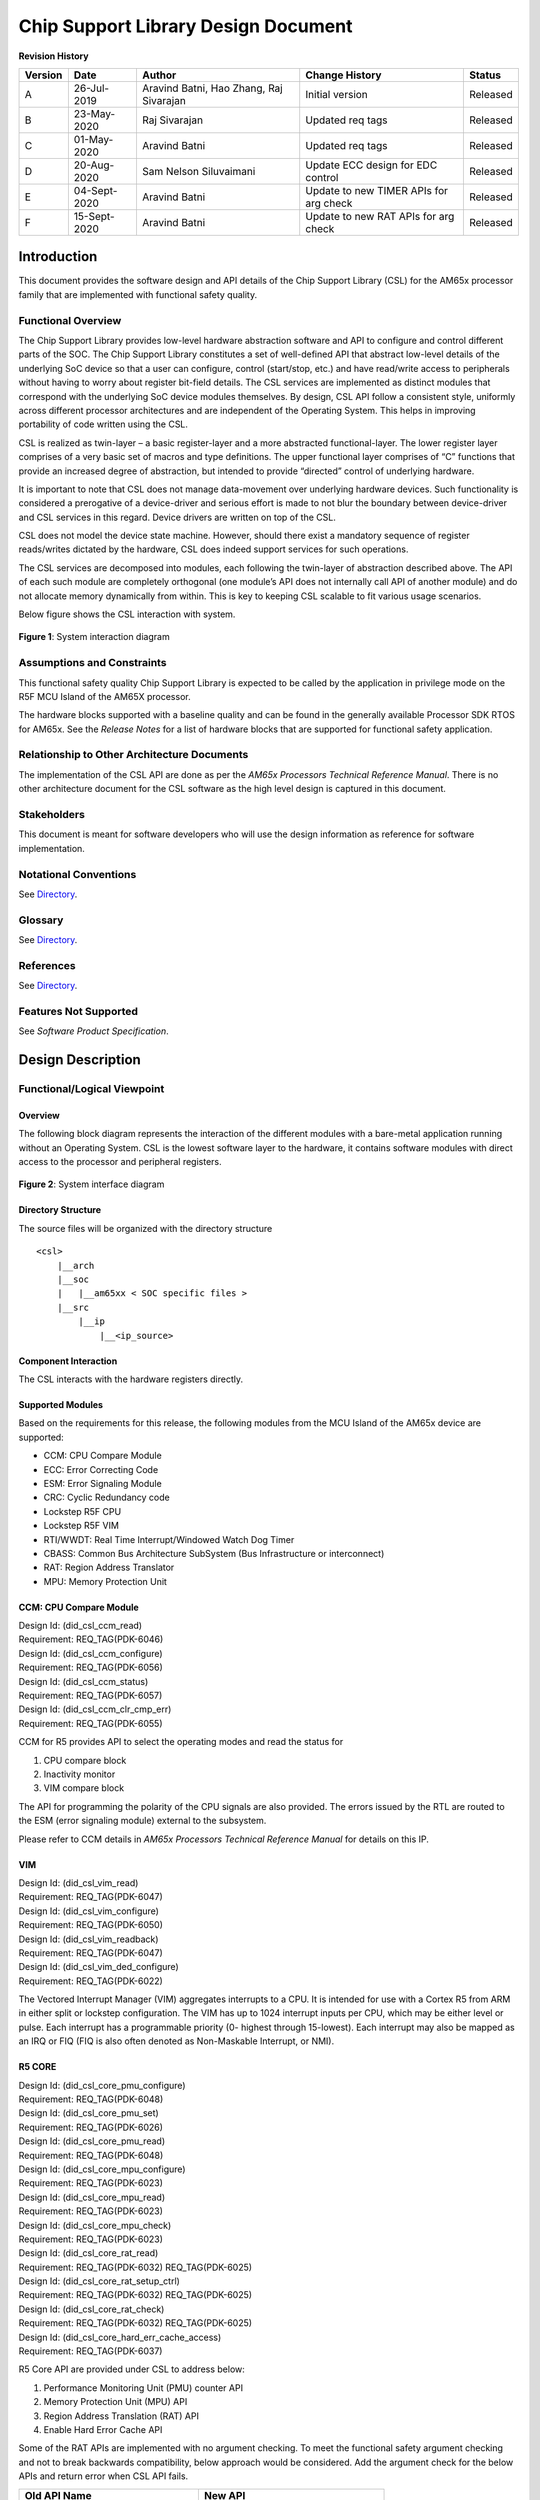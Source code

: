 ########################################################
Chip Support Library Design Document
########################################################

.. raw:: latex

    \newpage

**Revision History**

======= ============ =============== =================== ========
Version Date         Author          Change History      Status
======= ============ =============== =================== ========
A       26-Jul-2019  Aravind Batni,  Initial version     Released
                     Hao Zhang,
                     Raj Sivarajan
------- ------------ --------------- ------------------- --------
B       23-May-2020  Raj Sivarajan   Updated req tags    Released
------- ------------ --------------- ------------------- --------
C       01-May-2020  Aravind Batni   Updated req tags    Released
------- ------------ --------------- ------------------- --------
D       20-Aug-2020  Sam Nelson      Update ECC design   Released
                     Siluvaimani     for EDC control
------- ------------ --------------- ------------------- --------
E       04-Sept-2020 Aravind Batni   Update to new TIMER Released
                                     APIs for arg check
------- ------------ --------------- ------------------- --------
F       15-Sept-2020 Aravind Batni   Update to new RAT   Released
                                     APIs for arg check
======= ============ =============== =================== ========

.. raw:: latex

    \newpage
    

************
Introduction
************

This document provides the software design and API details of the Chip Support Library (CSL) for the AM65x processor family that are implemented with functional safety quality.

Functional Overview
===================

The Chip Support Library provides low-level hardware abstraction software and API to configure and control different parts of the SOC. The Chip Support Library constitutes a set of well-defined API that abstract low-level details of the underlying SoC device so that a user can configure, control (start/stop, etc.) and have read/write access to peripherals without having to worry about register bit-field details. The CSL services are implemented as distinct modules that correspond with the underlying SoC device modules themselves. By design, CSL API follow a consistent style, uniformly across different processor architectures and are independent of the Operating System. This helps in improving portability of code written using the CSL.

CSL is realized as twin-layer – a basic register-layer and a more abstracted functional-layer. The lower register layer comprises of a very basic set of macros and type definitions. The upper functional layer comprises of “C” functions that provide an increased degree of abstraction, but intended to provide “directed” control of underlying hardware.

It is important to note that CSL does not manage data-movement over underlying hardware devices. Such functionality is considered a prerogative of a device-driver and serious effort is made to not blur the boundary between device-driver and CSL services in this regard. Device drivers are written on top of the CSL.

CSL does not model the device state machine. However, should there exist a mandatory sequence of register reads/writes dictated by the hardware, CSL does indeed support services for such operations.

The CSL services are decomposed into modules, each following the twin-layer of abstraction described above. The API of each such module are completely orthogonal (one module’s API does not internally call API of another module) and do not allocate memory dynamically from within. This is key to keeping CSL scalable to fit various usage scenarios.

Below figure shows the CSL interaction with system.


.. figure:: CSL_Interaction_diagram.png
   :width: 80%
   :align: center

   **Figure 1**: System interaction diagram

..


Assumptions and Constraints
===========================

This functional safety quality Chip Support Library is expected to be called by the application in privilege mode on the R5F MCU Island of the AM65X processor.

The hardware blocks supported with a baseline quality and can be found in the generally available Processor SDK RTOS for AM65x. See the *Release Notes* for a list of hardware blocks that are supported for functional safety application.

Relationship to Other Architecture Documents
============================================

The implementation of the CSL API are done as per the *AM65x Processors Technical Reference Manual*.                                                                                                                                             
There is no other architecture document for the CSL software as the high level design is captured in this document.

Stakeholders
============

This document is meant for software developers who will use the design information as reference
for software implementation.
                                                                                                                                                                                                                                                                                                                                                                                    
Notational Conventions
======================

See `Directory`_.

Glossary
========

See `Directory`_.


References
==========

See `Directory`_.


Features Not Supported
======================

See *Software Product Specification*.


******************
Design Description
******************

Functional/Logical Viewpoint
============================

Overview
---------
The following block diagram represents the interaction of the different modules with a bare-metal application running without an Operating System. CSL is the lowest software layer to the hardware, it contains software modules with direct access to the processor and peripheral registers.

.. figure:: CSL_system_interface_diagram.png
   :align: center

   **Figure 2**: System interface diagram

..

Directory Structure
--------------------
The source files will be organized with the directory structure

::

    <csl>
        |__arch
        |__soc
        |   |__am65xx < SOC specific files >
        |__src
            |__ip
                |__<ip_source>

..

Component Interaction
---------------------
The CSL interacts with the hardware registers directly.

Supported Modules
------------------

Based on the requirements for this release, the following modules from the MCU Island of the AM65x device are supported:

* CCM: CPU Compare Module
* ECC: Error Correcting Code
* ESM: Error Signaling Module
* CRC: Cyclic Redundancy code
* Lockstep R5F CPU
* Lockstep R5F VIM
* RTI/WWDT: Real Time Interrupt/Windowed Watch Dog Timer
* CBASS: Common Bus Architecture SubSystem (Bus Infrastructure or interconnect)
* RAT: Region Address Translator
* MPU: Memory Protection Unit


CCM: CPU Compare Module
------------------------------------
| Design Id: (did_csl_ccm_read)
| Requirement: REQ_TAG(PDK-6046)

| Design Id: (did_csl_ccm_configure)
| Requirement: REQ_TAG(PDK-6056)

| Design Id: (did_csl_ccm_status)
| Requirement: REQ_TAG(PDK-6057)

| Design Id: (did_csl_ccm_clr_cmp_err)
| Requirement: REQ_TAG(PDK-6055)

CCM for R5 provides API to select the operating modes and read the status for

1. CPU compare block
2. Inactivity monitor
3. VIM compare block

The API for programming the polarity of the CPU signals are also provided. The errors issued by the RTL are routed to the ESM (error signaling module) external to the subsystem.

Please refer to CCM details in *AM65x Processors Technical Reference Manual* for details on this IP.

VIM
------------------------------------

| Design Id: (did_csl_vim_read)
| Requirement: REQ_TAG(PDK-6047)


| Design Id: (did_csl_vim_configure)
| Requirement: REQ_TAG(PDK-6050)

| Design Id: (did_csl_vim_readback)
| Requirement: REQ_TAG(PDK-6047)

| Design Id: (did_csl_vim_ded_configure)
| Requirement: REQ_TAG(PDK-6022)

The Vectored Interrupt Manager (VIM) aggregates interrupts to a CPU.
It is intended for use with a Cortex R5 from ARM in either split or lockstep
configuration. The VIM has up to 1024 interrupt inputs per CPU,
which may be either level or pulse. Each interrupt has a programmable priority (0-
highest through 15-lowest). Each interrupt may also be mapped as an
IRQ or FIQ (FIQ is also often denoted as Non-Maskable Interrupt, or NMI).

R5 CORE
------------------------------------

| Design Id: (did_csl_core_pmu_configure)
| Requirement: REQ_TAG(PDK-6048)

| Design Id: (did_csl_core_pmu_set)
| Requirement: REQ_TAG(PDK-6026)

| Design Id: (did_csl_core_pmu_read)
| Requirement: REQ_TAG(PDK-6048)

| Design Id: (did_csl_core_mpu_configure)
| Requirement: REQ_TAG(PDK-6023)

| Design Id: (did_csl_core_mpu_read)
| Requirement: REQ_TAG(PDK-6023)

| Design Id: (did_csl_core_mpu_check)
| Requirement: REQ_TAG(PDK-6023)

| Design Id: (did_csl_core_rat_read)
| Requirement: REQ_TAG(PDK-6032)  REQ_TAG(PDK-6025)

| Design Id: (did_csl_core_rat_setup_ctrl)
| Requirement: REQ_TAG(PDK-6032)  REQ_TAG(PDK-6025)

| Design Id: (did_csl_core_rat_check)
| Requirement: REQ_TAG(PDK-6032) REQ_TAG(PDK-6025)

| Design Id: (did_csl_core_hard_err_cache_access)
| Requirement: REQ_TAG(PDK-6037)


R5 Core API are provided under CSL to address below:

1. Performance Monitoring Unit (PMU) counter API
2. Memory Protection Unit (MPU) API
3. Region Address Translation (RAT) API
4. Enable Hard Error Cache API

Some of the RAT APIs are implemented with no argument checking. To meet the functional safety argument checking and not to break backwards compatibility, below approach would be considered.
Add the argument check for the below APIs and return error when CSL API fails.

+-------------------------------------+------------------------------------+
| **Old API Name**                    | **New API**                        |
+=====================================+====================================+
| CSL_ratIsExceptionLoggingEnabled    | CSL_ratIsExceptionLoggingEnabled2  |
+-------------------------------------+------------------------------------+

ECC Aggregator
------------------------------------
| Design Id: (did_csl_ecc_aggr_read)
| Requirement: REQ_TAG(PDK-6030) REQ_TAG(PDK-5886)

| Design Id: (did_csl_ecc_aggr_write)
| Requirement: REQ_TAG(PDK-6040)  REQ_TAG(PDK-5893)

| Design Id: (did_csl_ecc_aggr_config)
| Requirement: REQ_TAG(PDK-6040) REQ_TAG(PDK-6058) REQ_TAG(PDK-5893)

| Design Id: (did_csl_ecc_aggr_intr)
| Requirement: REQ_TAG(PDK-6038) REQ_TAG(PDK-5861) REQ_TQG(PDK-5886)


To increase functional safety and system reliability of the memories (for example, FIFOs, queues, SRAMs
and others), many device modules and subsystems are protected by Error Correcting Code (ECC). This
is accomplished through an ECC aggregator and ECC wrapper.

The ECC aggregator is connected to
these memories (hereinafter ECC RAMs) and involved in the ECC process. Each memory is surrounded
by an ECC wrapper which performs the ECC detection and correction. The wrapper communicates via
serial interface with the aggregator which has memory mapped configuration interface.

The ECC aggregator is also connected to interconnect ECC components that protect the command,
address and data buses of the system interconnect. ECC is calculated for the data bus and parity and
redundancy for the command and address buses. Each interconnect ECC component has the same serial
interface for communication with the aggregator as the ECC wrapper. An ECC aggregator may be
connected to both endpoints - the ECC wrapper and interconnect ECC component.

The ECC aggregator, ECC wrapper and interconnect ECC component are considered as a single entity and
are hereinafter referred to as ECC aggregator unless otherwise explicitly specified.

Note the software APIs need to handle ECC wrapper for memory units and the interconnect EDC wrapper for the bus signals.

The design focuses on CSL function layer providing the configuration for ECC RAM ID,
force ECC ram error, ECC aggregator interrupt handling features.

Error Signaling Module (ESM)
------------------------------

| Design Id: (did_csl_esm_err_foce_mode)
| Requirement: REQ_TAG(PDK-6054)

| Design Id: (did_csl_esm_readback)
| Requirement: REQ_TAG(PDK-6036)

| Design Id: (did_csl_handle_esm_cfg_err_int)
| Requirement: REQ_TAG(PDK-6028) REQ_TAG(PDK-6031)

| Design Id: (did_csl_esm_init_sequence)
| Requirement: REQ_TAG(PDK-6031)

| Design Id: (did_csl_esm_rw_raw_status)
| Requirement: REQ_TAG(PDK-6028) REQ_TAG(PDK-6027)

The Error Signaling Module (ESM) aggregates safety-related events and/or errors from throughout the
device into one location. It can signal both low and high priority interrupts to a processor to deal with a
safety event and/or manipulate an I/O error pin to signal an external hardware that an error has occurred.
Therefore an external controller is able to reset the device or keep the system in a safe, known state.

The CSL API provide the following functionalities:

1. API to read back ESM registers (PDK-6036)
2. API to set the ESM error forcing mode (PDK-6054)
3. API for ESM initialization sequence/configurations (PDK-6031)
4. API for ESM Raw error status (PDK-6027)

Cyclic Redundancy Check Module (CRC)
------------------------------------

| Design Id: (did_csl_crc)
| Requirement: REQ_TAG(PDK-6049) REQ_TAG(PDK-6029) REQ_TAG(PDK-6043) REQ_TAG(PDK-6034) REQ_TAG(PDK-6035) REQ_TAG(PDK-6051)

The CRC Module performs CRC (Cyclic Redundancy Check) to verify the integrity of a memory system. 
A signature representing the contents of the memory is obtained when the contents of the memory 
are read into CRC module. The responsibility of CRC module is to calculate the signature 
for a set of data and then compare the calculated signature value against a predetermined
reference signature value.

The CRC module provides API to do the following functionalities:

1. API to read CRC registers (PDK-6029)
2. API to configure registers (PDK-6043)
3. API to manage interrupts (PDK-6034)
4. Software shall provide ability to utilize CRC module (PDK-6035)
5. API to readback of static configuration (PDK-6051)

Real Time Interrupt (RTI) module with Windowed Watchdog Timer (WWDT)
----------------------------------------------------------------------

| Design Id: (did_csl_rti_dwwt)
| Requirement: REQ_TAG(PDK-6039) REQ_TAG(PDK-6053) REQ_TAG(PDK-6042)

The Windowed Watchdog Timer (WWDT) generates reset after a programmable
period, if not serviced within that period. This time-out
boundary is configurable.
The windowed feature allows the start time
boundary to be configurable. The WWDT can generate Reset or
Interrupt, if not serviced within window (Open Window) defined by
start time and time-out boundary. Also the WWDT can generate Reset or
Interrupt if serviced outside Open Window (within Closed Window).
Generation of Reset or Interrupt depends on the WWDT Reaction
configuration.

The WWDT opens a configurable time window in which the watchdog must be serviced.
Any attempt to service the watchdog outside this time window, or a failure to
service the watchdog in this time window, will cause the watchdog to generate
either a reset or a non-maskable interrupt to the CPU. This is controlled by
configuring the RTIWWDRXNCTRL register. As stated earlier, when the watchdog
needs to be enabled by software, the watchdog counter is disabled on a
system reset. When the WWDT is configured to generate a non-maskable interrupt
on a window violation, the watchdog counter continues to count down.

The RTI_WWD_INT interrupt handler needs to clear the watchdog violation status
flag(s) and then service the watchdog by writing the correct sequence in the
watchdog key RTIWDKEY register. This service will cause the watchdog counter
to get reloaded from the preload value and start counting down.
If the RTI_WWD_INT handler does not service the watchdog in time, it could
count down all the way to zero and wrap around. No second exception for a
time out is generated in this case.

The CSL API provide API to do the following functionalities:

1. API to initialize WWDT registers (PDK-6039)
2. API to use WWDT during normal operations  (PDK-6053)
   These API include operations such as read back of static registers, register get/set operations
3. API to read status of WWDT (PDK-6042)

Common Bus Architecture Subsystem Module (CBASS)
------------------------------------------------

| Design Id: (did_csl_cbass)
| Requirement: REQ_TAG(PDK-6045) REQ_TAG(PDK-6033) REQ_TAG(PDK-6044)

The CBASS implements a CBA 4.0 compliant interconnect. It supports the following modules:

1. CBASS QoS
2. CBASS Error Reporting and interrupt

The CBASS module provides API to do the following functionalities:

1. API to read back CBASS registers (PDK-6045)
2. API to configure CBASS QoS registers (PDK-6033)
3. API to read back static configuration registers (PDK-6044)

Dual Mode Timer module (DMTIMER) (TIMER)
----------------------------------------------------------------------

| Design Id: (did_csl_dmtimer)
| Requirement: REQ_TAG(PDK-6041) REQ_TAG(PDK-6052) REQ_TAG(PDK-6024)

The timer module contains a free running upward counter with auto reload capability on overflow. The
timer counter can be read and written in real-time (while counting). The timer module includes compare
logic to allow an interrupt event on a programmable counter matching value.
A dedicated output signal can be pulsed or toggled on overflow and match event. This output offers a
timing stamp trigger signal or PWM (pulse-width modulation) signal sources. A dedicated output signal can
be used for general purpose PORGPOCFG (directly driven by bit 14 of the TCLR register). A dedicated
input signal is used to trigger automatic timer counter capture and interrupt event, on programmable input
signal transition type.

The Capture and Compare modes are disabled by default after the core reset.
The timer can issue an overflow interrupt, a timer match interrupt and a timer capture interrupt.
Each interrupt source can be independently enabled and disabled in the interrupt-enable register.

Each timer supports three functional modes.

1) Timer Mode

 The timer is an upward counter that can be started and stopped at any time through the timer control register. In one-shot mode (the TIMER_TCLR[1] AR bit is set to 0), the counter is stopped after counting overflow occurs (the counter value remains at 0). When the auto reload mode is enabled (the TIMER_TCLR[1] AR bit is set to 1), TIMER_TCRR is reloaded with the value of TIMER_TLDR after a counting overflow occurs.

2) Capture Mode

 When a transition is detected on the module input pin (PIEVENTCAPT), the timer value in the TIMER_TCRR can be captured and saved in the TIMER_TCAR1 or TIMER_TCAR2 register function of the mode selected in the TIMER_TCLR[13] CAPT_MODE bit. The edge detection circuitry monitors transitions on the input pin (PIEVENTCAPT).

3) Compare Mode

 When the compare-enable register TIMER_TCLR[6] CE bit is set to 1, the timer value (the TIMER_TCRR[31-0] TIMER_COUNTER bit field) is continuously compared to the value held in the timer match register (TIMER_TMAR). The value of the TIMER_TMAR[31-0] COMPARE_VALUE bit field can be loaded at any time (timer counting or stopped). When the TIMER_TCRR and the TIMER_TMAR values match, an interrupt is issued, if the TIMER_IRQSTATUS_SET[0] MAT_EN_FLAG bit is set. To prevent any unwanted interrupts due to reset value matching effect, write a compare value to the TIMER_TMAR before setting the TIMER_TCLR[6] CE bit. The dedicated output pin (POTIMERPWM) can be programmed in the TIMER_TCLR[12] PT bit through the TIMER_TCLR[11-10] TRG bit field to generate one positive pulse (timer clock duration) or to invert the current value (toggle mode) when an overflow or a match occurs.

The CSL API provide API to do the following functionalities:

1. API to support for configuring dmTimer (PDK-6041)
2. API to support for software readback of written configurations  (PDK-6052)
3. API to read back dmTimer static registers (PDK-6024)


Process/Concurrency Viewpoint
=============================
Each CSL API is independent, without any sequence or memory/state information.

Sequence Diagrams
------------------
Not Applicable

Resource Definitions
---------------------
CSL will consume memory for program code only, there is no requirement for data memory. Additional resource is cycle time for each API. The memory resources that SDL uses for code/data and the cycle time for the API will be measured and documented.

Interrupt Service Routines
--------------------------
Not Applicable - The interrupt service routines (ISR) will be registered as part of the customer application.

Error Handling
---------------
Arguments passed to CSL API are validated for NULL pointers/invalid values in the C Source files. 
There are some legacy Timer APIs that are already in use by many customers as below:They do not return CSL success/failures.

1. TIMERCounterGet 
2. TIMERReloadGet 
3. TIMERCompareGet 
4. TIMERIntRawStatusGet 
5. TIMERIntStatusGet 
6. TIMERIntEnableGet 
7. TIMERWritePostedStatusGet 
8. TIMERTOWRGet  

To meet the functional safety argument checking and not to break backwards compatibility, below approach would be considered.

1. Have a new API for above APIs that calls the older API along with argument checking. 

2. The Older API would be removed from published interface APIs documentation (doxygen), so that any new customers would not be using the old API. However, the implementation would still be retained in the library to maintain backwards compatibility.

Below table shows the counterpart APIs (new) for above old APIs.

+---------------------------+-----------------------------+
| **Old API Name**          | **New API**                 |
+===========================+=============================+
| TIMERCounterGet           | TIMERCounterGet2            |
+---------------------------+-----------------------------+
| TIMERReloadGet            | TIMERReloadGet2             |
+---------------------------+-----------------------------+
| TIMERCompareGet           | TIMERCompareGet2            |
+---------------------------+-----------------------------+
| TIMERIntRawStatusGet      | TIMERIntRawStatusGet2       |
+---------------------------+-----------------------------+
| TIMERIntStatusGet         | TIMERIntStatusGet2          |
+---------------------------+-----------------------------+
| TIMERIntEnableGet         | TIMERIntEnableGet2          |
+---------------------------+-----------------------------+
| TIMERWritePostedStatusGet | TIMERWritePostedStatusGet2  |
+---------------------------+-----------------------------+
| TIMERTOWRGet              | TIMERTOWRGet2               |
+---------------------------+-----------------------------+

Context Viewpoint
=================
CSL is developed as safety element out of context (SEooC).


************************************
Decision Analysis & Resolution (DAR)
************************************

Design Decision on Readback Verify of Writes
============================================

Design decision on whether to implement a read following each write to verify that the write was completed properly.

.. _Design_Decision_ReadBack_Verify_of_Writes_DAR_Criteria:

DAR Criteria
------------

Criteria is to take the approach that will reduce failure modes and allow flexibility to application.

Available Alternatives
----------------------

There were two alternatives that were considered.

.. _Design_Decision_ReadBack_Verify_Of_Writes_DAR_Alternative_1:

Alternative 1
~~~~~~~~~~~~~

Implement a readback and compare for every write operation within each CSL API. This increases cycle count for this API.

.. _Design_Decision_ReadBack_Verify_Of_Writes_DAR_Alternative_2:

Alternative 2
~~~~~~~~~~~~~

If one does not exist, create new API to read register. This way, the application is responsible to call two CSL API functions to write, read, and compare results. The underlying CSL write API cycle count does not increase for this check.

Final Decision
--------------

Final decision is to select Alternative 2 to have separate CSL API for read and write, and have the application do the comparison. This provides an performance optimal write API and allow the application to implement a readback-verify if needed.


*****
Risks
*****

Not applicable - Risks are tracked at project level.


*************************
Requirements Traceability
*************************

See the Traceability Report.


***************
API Definitions
***************
This section contains the public CSL API.

Modules API
============================================
CCM: Interfaces
-----------------

The interfaces for CCM are defined as below.

Please refer to `CCM API doxygen <../../API-docs/csl/group___c_s_l___m_c_u___a_r_m_s_s___c_c_m_r5___a_p_i.html>`_ that describes the details on the CCM interface API.


.. tiapifunc::    CSL_armR5ReadCCMRegister
.. tiapifunc::    CSL_armR5ConfigureCCMRegister
.. tiapifunc::    CSL_armR5CCMSetOperationModeKey
.. tiapifunc::    CSL_armR5CCMGetCompareError
.. tiapifunc::    CSL_armR5CCMGetOperationModeKey
.. tiapifunc::    CSL_armR5CCMClearCompareError

..

VIM: Interfaces
----------------

The interfaces for VIM are defined as below.

Please refer to `VIM API doxygen <../../API-docs/csl/group___c_s_l___v_i_m___a_p_i.html>`_ that describes the details on the VIM interface API.

.. tiapifunc::    CSL_vimGetRevision
.. tiapifunc::    CSL_vimGetNumIntrs
.. tiapifunc::    CSL_vimGetDedVectorAddr
.. tiapifunc::    CSL_vimGetActivePendingIntr
.. tiapifunc::    CSL_vimGetIrqVectorAddress
.. tiapifunc::    CSL_vimGetFiqVectorAddress
.. tiapifunc::    CSL_vimGetGroupsIntrPending
.. tiapifunc::    CSL_vimGetGroupIntrPending
.. tiapifunc::    CSL_vimReadBackStaticRegs
.. tiapifunc::    CSL_vimCfgIntr
.. tiapifunc::    CSL_vimSetIntrPending
.. tiapifunc::    CSL_vimClrIntrPending
.. tiapifunc::    CSL_vimAckIntr
.. tiapifunc::    CSL_vimSetIntrEnable
.. tiapifunc::    CSL_vimVerifyCfgIntr
.. tiapifunc::    CSL_vimGetIntrType
.. tiapifunc::    CSL_vimSetDedVectorAddr

R5 CORE: Interfaces
------------------------

The interfaces for R5 CORE are defined as below.

Please refer to R5 CORE API doxygen details for below:

1. `PMU API doxygen <../../API-docs/csl/group___c_s_l___a_r_m___r5___p_m_u___a_p_i.html>`_ that describes the details on the PMU interface API.
2. `MPU API doxygen <../../API-docs/csl/group___c_s_l___a_r_m___r5___m_p_u___a_p_i.html>`_ that describes the details on the MPU interface API.
3. `RAT API doxygen <../../API-docs/csl/group___c_s_l___r_a_t___a_p_i.html>`_ that describes the details on the RAT interface API.
4. `Hard Error Cache API doxygen <../../API-docs/csl/group___c_s_l___a_r_m___r5___h_a_r_d___e_r_r___c_a_c_h_e___a_p_i.html>`_ that describes the details on the Hard Error Cache interface API.


.. tiapifunc:: CSL_armR5PmuCfg
.. tiapifunc:: CSL_armR5PmuEnableAllCntrs
.. tiapifunc:: CSL_armR5PmuCfgCntr
.. tiapifunc:: CSL_armR5PmuEnableCntrOverflowIntr
.. tiapifunc:: CSL_armR5PmuEnableCntr
.. tiapifunc:: CSL_armR5PmuClearCntrOverflowStatus
.. tiapifunc:: CSL_armR5PmuResetCycleCnt
.. tiapifunc:: CSL_armR5PmuResetCntrs
.. tiapifunc:: CSL_armR5PmuSetCntr
.. tiapifunc:: CSL_armR5PmuGetNumCntrs
.. tiapifunc:: CSL_armR5PmuReadCntr
.. tiapifunc:: CSL_armR5PmuReadCntrOverflowStatus
.. tiapifunc:: CSL_armR5MpuEnable
.. tiapifunc:: CSL_armR5MpuCfgRegion
.. tiapifunc:: CSL_armR5MpuEnableRegion
.. tiapifunc:: CSL_armR5MpuGetNumRegions
.. tiapifunc:: CSL_armR5MpuVerifyCfgRegion
.. tiapifunc:: CSL_armR5MpuVerifyEnableRegion
.. tiapifunc:: CSL_ratGetRevision
.. tiapifunc:: CSL_ratGetMaxRegions
.. tiapifunc:: CSL_ratIsRegionTranslationEnabled
.. tiapifunc:: CSL_ratGetErrMsgDestId
.. tiapifunc:: CSL_ratIsExceptionLoggingEnabled2
.. tiapifunc:: CSL_ratIsIntrPending
.. tiapifunc:: CSL_ratGetExceptionInfo
.. tiapifunc:: CSL_ratSetErrMsgDestId
.. tiapifunc:: CSL_ratEnableExceptionLogging
.. tiapifunc:: CSL_ratDisableExceptionLogging
.. tiapifunc:: CSL_ratSetIntrPending
.. tiapifunc:: CSL_ratClrIntrPending
.. tiapifunc:: CSL_ratAckIntr
.. tiapifunc:: CSL_ratEnableIntr
.. tiapifunc:: CSL_ratDisableIntr
.. tiapifunc:: CSL_ratEnableRegionTranslation
.. tiapifunc:: CSL_ratDisableRegionTranslation
.. tiapifunc:: CSL_ratConfigRegionTranslation
.. tiapifunc:: CSL_ratVerifyConfigRegionTranslation
.. tiapifunc:: CSL_armR5WriteBTCMRegionRegister
.. tiapifunc:: CSL_armR5WriteATCMRegionRegister
.. tiapifunc:: CSL_armR5ReadBTCMRegionRegister
.. tiapifunc:: CSL_armR5ReadATCMRegionRegister
.. tiapifunc:: CSL_armR5CacheEnableHardErrCache

..


ECC Aggregator: Interfaces
------------------------------

The interfaces for ECC aggregator are defined as below.

Please refer to ECC aggregator API doxygen details for below:

`ECC Aggregator API doxygen <../../API-docs/csl/group___c_s_l___e_c_c___a_g_g_r___a_p_i.html>`_ that describes the details on the Ecc Aggr interface API.

.. tiapifunc:: CSL_ecc_aggrGetRevision
.. tiapifunc:: CSL_ecc_aggrGetNumRams
.. tiapifunc:: CSL_ecc_aggrReadEccRamReg
.. tiapifunc:: CSL_ecc_aggrReadEccRamWrapRevReg
.. tiapifunc:: CSL_ecc_aggrReadEccRamCtrlReg
.. tiapifunc:: CSL_ecc_aggrReadEccRamErrCtrlReg
.. tiapifunc:: CSL_ecc_aggrReadEccRamErrStatReg
.. tiapifunc:: CSL_ecc_aggrGetEccRamErrorStatus
.. tiapifunc:: CSL_ecc_aggrReadStaticRegs
.. tiapifunc:: CSL_ecc_aggrWriteEccRamReg
.. tiapifunc:: CSL_ecc_aggrWriteEccRamCtrlReg
.. tiapifunc:: CSL_ecc_aggrWriteEccRamErrCtrlReg
.. tiapifunc:: CSL_ecc_aggrWriteEccRamErrStatReg
.. tiapifunc:: CSL_ecc_aggrForceEccRamError
.. tiapifunc:: CSL_ecc_aggrConfigEccRam
.. tiapifunc:: CSL_ecc_aggrVerifyConfigEccRam
.. tiapifunc:: CSL_ecc_aggrAckIntr
.. tiapifunc:: CSL_ecc_aggrIsEccRamIntrPending
.. tiapifunc:: CSL_ecc_aggrSetEccRamIntrPending
.. tiapifunc:: CSL_ecc_aggrClrEccRamIntrPending
.. tiapifunc:: CSL_ecc_aggrIsIntrPending
.. tiapifunc:: CSL_ecc_aggrIsAnyIntrPending
.. tiapifunc:: CSL_ecc_aggrEnableIntr
.. tiapifunc:: CSL_ecc_aggrDisableIntr
.. tiapifunc:: CSL_ecc_aggrEnableAllIntr
.. tiapifunc:: CSL_ecc_aggrDisableAllIntr
.. tiapifunc:: CSL_ecc_aggrEnableIntrs
.. tiapifunc:: CSL_ecc_aggrDisableIntrs
.. tiapifunc:: CSL_ecc_aggrEnableAllIntrs
.. tiapifunc:: CSL_ecc_aggrDisableAllIntrs
.. tiapifunc:: CSL_ecc_aggrIntrEnableCtrl
.. tiapifunc:: CSL_ecc_aggrIntrStatusCtrl

.. tiapifunc:: CSL_ecc_aggrReadEDCInterconnectReg
.. tiapifunc:: CSL_ecc_aggrWriteEDCInterconnectReg
.. tiapifunc:: CSL_ecc_aggrConfigEDCInterconnect
.. tiapifunc:: CSL_ecc_aggrVerifyConfigEDCInterconnect
.. tiapifunc:: CSL_ecc_aggrGetEDCInterconnectErrorStatus
.. tiapifunc:: CSL_ecc_aggrForceEDCInterconnectError
.. tiapifunc:: CSL_ecc_aggrIsEDCInterconnectIntrPending
.. tiapifunc:: CSL_ecc_aggrSetEDCInterconnectNIntrPending
.. tiapifunc:: CSL_ecc_aggrClrEDCInterconnectNIntrPending

..

ESM: Interfaces
-----------------

The interfaces for ESM are defined as below.

Please refer to ESM API doxygen details for below:

`ESM API doxygen <../../API-docs/csl/group___c_s_l___e_s_m___a_p_i.html>`_ that describes the details on the ESM interface API.


.. tiapifunc:: ESMSetMode
.. tiapifunc:: ESMGetMode
.. tiapifunc:: ESMGetInfluenceOnErrPin
.. tiapifunc:: ESMGetErrPinLowTimePreload
.. tiapifunc:: ESMGetCurrErrPinLowTimeCnt
.. tiapifunc:: ESMGetErrPinStatus
.. tiapifunc:: ESMGetIntrStatus
.. tiapifunc:: ESMIsEnableIntr
.. tiapifunc:: ESMGetIntrPriorityLvl
.. tiapifunc:: ESMGetGroupIntrStatus
.. tiapifunc:: ESMGetRevisionId
.. tiapifunc:: ESMGetInfo
.. tiapifunc:: ESMGetGlobalIntrEnabledStatus
.. tiapifunc:: ESMReadStaticRegs
.. tiapifunc:: ESMSetInfluenceOnErrPin
.. tiapifunc:: ESMEnableIntr
.. tiapifunc:: ESMSetIntrPriorityLvl
.. tiapifunc:: ESMEnableGlobalIntr
.. tiapifunc:: ESMDisableGlobalIntr
.. tiapifunc:: ESMDisableIntr
.. tiapifunc:: ESMClearIntrStatus
.. tiapifunc:: ESMWriteEOI
.. tiapifunc:: ESMSetErrPinLowTimePreload
.. tiapifunc:: ESMResetErrPin
.. tiapifunc:: ESMReset
.. tiapifunc:: ESMSetIntrStatusRAW
.. tiapifunc:: ESMGetIntrStatusRAW

..

CRC: Interfaces
-------------------

The interfaces for CRC are defined as below.

Please refer to CRC API doxygen details for below:

`CRC API doxygen <../../API-docs/csl/group___c_s_l___c_r_c.html>`_ that describes the details on the CRC interface API.

.. tiapifunc:: CRCInitialize
.. tiapifunc:: CRCVerifyInitialize
.. tiapifunc:: CRCConfigure
.. tiapifunc:: CRCVerifyConfigure
.. tiapifunc:: CRCChannelReset
.. tiapifunc:: CRCGetPSASigRegAddr
.. tiapifunc:: CRCGetPSASig
.. tiapifunc:: CRCSetPSASeedSig
.. tiapifunc:: CRCGetPSASectorSig
.. tiapifunc:: CRCGetHighestPriorityIntrStatus
.. tiapifunc:: CRCGetIntrStatus
.. tiapifunc:: CRCEnableIntr
.. tiapifunc:: CRCDisableIntr
.. tiapifunc:: CRCClearIntr
.. tiapifunc:: CRCPowerDownCtrl
.. tiapifunc:: CRCIsBusy
.. tiapifunc:: CRCGetCurSecNum
.. tiapifunc:: CRCGetCurPSASig
.. tiapifunc:: CRCGetRawData
.. tiapifunc:: CRCDataBusTracingCtrl
.. tiapifunc:: CRCVerifyBusTracingCtrl
.. tiapifunc:: CRCReadStaticRegs


RTI_WWDT: Interfaces
-----------------------

The interfaces for RTI_WWDT are defined as below.

Please refer to RTI_WWDT API doxygen details for below:

`RTI_WWDT API doxygen <../../API-docs/csl/group___c_s_l___r_t_i.html>`_ that describes the details on the RTI_WWDT interface API.

.. tiapifunc:: RTI_DWWDReadStaticRegs
.. tiapifunc:: RTIDwwdWindowConfig
.. tiapifunc:: RTIDwwdWindowVerifyConfig
.. tiapifunc:: RTIDwwdCounterEnable
.. tiapifunc:: RTIDwwdService
.. tiapifunc:: RTIDwwdGetLastResetStatus 
.. tiapifunc:: RTIDwwdSetPreload
.. tiapifunc:: RTIDwwdSetReaction
.. tiapifunc:: RTIDwwdSetWindowSize
.. tiapifunc:: RTIDwwdIsClosedWindow
.. tiapifunc:: RTIDwwdGenerateSysReset 
.. tiapifunc:: RTIDwwdGetStatus 
.. tiapifunc:: RTIDwwdClearStatus 
.. tiapifunc:: RTIDwwdGetCurrentDownCounter
.. tiapifunc:: RTIIsDwwdKeySequenceCorrect
.. tiapifunc:: RTIDwwdGetPreload
.. tiapifunc:: RTIDwwdGetWindowSize
.. tiapifunc:: RTIDwwdGetTimeOut
.. tiapifunc:: RTIDwwdGetReaction 
.. tiapifunc:: RTIDwwdGetTicksToOpenWindow


CBASS: Interfaces
-------------------

The interfaces for CBASS are defined as below.

Please refer to CBASS API doxygen details for below:

`CBASS API doxygen <../../API-docs/csl/group___c_s_l___c_b_a_s_s.html>`_ that describes the details on the CBASS interface API.

.. tiapifunc:: CSL_cbassQosSetQos
.. tiapifunc:: CSL_cbassQosGetQos
.. tiapifunc:: CSL_cbassQosSetOrderID
.. tiapifunc:: CSL_cbassQosGetOrderID
.. tiapifunc:: CSL_cbassQosSetEpriority
.. tiapifunc:: CSL_cbassQosGetEpriority
.. tiapifunc:: CSL_cbassQosReadStaticRegs
.. tiapifunc:: CSL_cbassErrGetRevision
.. tiapifunc:: CSL_cbassErrSetDestID
.. tiapifunc:: CSL_cbassErrGetDestID
.. tiapifunc:: CSL_cbassErrGetExcepLogHdr
.. tiapifunc:: CSL_cbassErrGetExcepLogData
.. tiapifunc:: CSL_cbassErrSetIntrRawStatus
.. tiapifunc:: CSL_cbassErrGetIntrRawStatus
.. tiapifunc:: CSL_cbassErrClearIntr
.. tiapifunc:: CSL_cbassErrGetIntrStatus
.. tiapifunc:: CSL_cbassErrEnableIntr
.. tiapifunc:: CSL_cbassErrDisableIntr
.. tiapifunc:: CSL_cbassErrSetEOI
.. tiapifunc:: CSL_cbassErrGetEOI
.. tiapifunc:: CSL_cbassErrReadStaticRegs


TIMER: Interfaces
-------------------

The interfaces for TIMER are defined as below.

Please refer to TIMER API doxygen details for below:

`TIMER API doxygen <../../API-docs/csl/group___c_s_l___t_i_m_e_r.html>`_ that describes the details on the TIMER interface API.

.. tiapifunc::    	TIMEREnable
.. tiapifunc::    	TIMERDisable
.. tiapifunc::    	TIMERModeConfigure
.. tiapifunc::    	TIMERModeConfigureGet
.. tiapifunc::    	TIMERPreScalerClkEnable
.. tiapifunc::    	TIMERPreScalerClkDisable
.. tiapifunc::    	TIMERCounterSet
.. tiapifunc::    	TIMERCounterGet2
.. tiapifunc::    	TIMERReloadSet
.. tiapifunc::    	TIMERReloadGet2
.. tiapifunc::    	TIMERGPOConfigure
.. tiapifunc::    	TIMERGPOConfigureGet
.. tiapifunc::    	TIMERCompareSet
.. tiapifunc::    	TIMERCompareGet2
.. tiapifunc::    	TIMERIntRawStatusSet
.. tiapifunc::    	TIMERIntRawStatusGet2
.. tiapifunc::    	TIMERIntStatusGet2
.. tiapifunc::    	TIMERIntStatusClear
.. tiapifunc::    	TIMERIntEnable
.. tiapifunc::    	TIMERIntDisable
.. tiapifunc::    	TIMERWakeEnable
.. tiapifunc::    	TIMERWakeDisable
.. tiapifunc::    	TIMERTriggerSet
.. tiapifunc::    	TIMERIntEnableGet2
.. tiapifunc::    	TIMERResetConfigure
.. tiapifunc::    	TIMERResetConfigureGet
.. tiapifunc::    	TIMERReset
.. tiapifunc::    	TIMERContextSave
.. tiapifunc::    	TIMERContextRestore
.. tiapifunc::    	TIMERPostedModeConfig
.. tiapifunc::    	TIMERPostedModeConfigGet
.. tiapifunc::    	TIMERWritePostedStatusGet2
.. tiapifunc::    	TIMERIdleModeConfigure
.. tiapifunc::    	TIMERIdleModeConfigureGet
.. tiapifunc::    	TIMEREmuModeConfigure
.. tiapifunc::    	TIMEREmuModeConfigureGet
.. tiapifunc::    	TIMERReadModeConfig
.. tiapifunc::    	TIMERReadModeConfigGet
.. tiapifunc::    	TIMERTPIRSet
.. tiapifunc::    	TIMERTPIRGet
.. tiapifunc::    	TIMERTNIRSet
.. tiapifunc::    	TIMERTNIRGet
.. tiapifunc::    	TIMERTCVRSet
.. tiapifunc::    	TIMERTCVRGet
.. tiapifunc::    	TIMERTOCRSet
.. tiapifunc::    	TIMERTOCRGet
.. tiapifunc::    	TIMERTOWRGet2
.. tiapifunc::    	TIMERTOWRSet
.. tiapifunc::    	TIMERGetStaticRegs

..


*********************************************
Directory
*********************************************

Index
=============================================
None

Glossary
=============================================
None

Acronym List
=============================================

================ ====
Acronym          Definition
================ ====
API              Application Programming Interface
---------------- ----
CBASS            Common Bus Architecture Sub System
---------------- ----
CCM              CPU Compare Module
---------------- ----
CRC              Cyclic Redundancy Checker
---------------- ----
CSL              Chip Support Library
---------------- ----
ECC              Error Correcting Code
---------------- ----
ISR              Interrupt Service Routine
---------------- ----
MPU              Memory Protection Unit
---------------- ----
RAT              Region Address Translator
---------------- ----
SEooC            Safety Element out of Context
---------------- ----
SDL              SafeTI Diagnostics Library
---------------- ----
SOC              System On Chip
---------------- ----
VIM              Vectored Interrupt Manager
---------------- ----
WDT              Watchdog Timer
================ ====


References
=============================================

#. **AM65x SafeTI SW 1.0: Software Product Specification**, Rev A

#. **AM65x Processors Safety Manual**, Revised March 2019 (SPRUIJ5, https://www.ti.com/securesoftware/docs/securesoftwarehome.tsp)

#. **AM65x Processors Technical Reference Manual**, Rev D, June 2019 (SPRUID7, http://www.ti.com/lit/pdf/spruid7)

#. **AM65x Processors SR1.0 Silicon Errata**, Rev B, February 2019 (SPRZ452, http://www.ti.com/lit/pdf/sprz452)

#. **Cortex-R5 and Cortex-R5F Technical Reference Manual**, Rev r1p1 (DDI0460C, http://infocenter.arm.com/help/topic/com.arm.doc.ddi0460c/DDI0460C_cortexr5_trm.pdf)




.. raw:: latex

    \newpage

**Template Revision**

+---------------+----------------------+-----------------+--------------------------------------------------------------------------------------------------------------------------+
| **Version**   | **Date**             | **Author**      | **Description**                                                                                                          |
+===============+======================+=================+==========================================================================================================================+
| 0.01          | November 2017        | Jon Nafziger    | Initial version                                                                                                          |
+---------------+----------------------+-----------------+--------------------------------------------------------------------------------------------------------------------------+
| 0.02          | July 12, 2018        | Krishna Allam   | Updates to synchronize this SDD template with the methodology described in the Software Architecture document template   |
+---------------+----------------------+-----------------+--------------------------------------------------------------------------------------------------------------------------+
| 1.0           | September 19, 2018   | Frank Fruth     | Updates:                                                                                                                 |
|               |                      |                 |                                                                                                                          |
|               |                      |                 | -  Added a separate section/table for template revision (this table).                                                    |
|               |                      |                 |                                                                                                                          |
|               |                      |                 | -  Cleared revision history at start of document to be reserved for document revision                                    |
|               |                      |                 |                                                                                                                          |
|               |                      |                 | -  Minor cosmetic changes to title page, e.g., removed literature number reference;                                      |
+---------------+----------------------+-----------------+--------------------------------------------------------------------------------------------------------------------------+
| 1.0A          | November 19, 2018    | Sam Nelson      | Updates:                                                                                                                 |
|               |                      | Siluvaimani     |                                                                                                                          |
|               |                      |                 | -  Converted to RST format                                                                                               |
+---------------+----------------------+-----------------+--------------------------------------------------------------------------------------------------------------------------+
| 1.0B          | January 15, 2019     | Sam Nelson      | Updates:                                                                                                                 |
|               |                      | Siluvaimani     |                                                                                                                          |
|               |                      |                 | -  Some formatting changes and handling of references updated                                                            |
+---------------+----------------------+-----------------+--------------------------------------------------------------------------------------------------------------------------+



